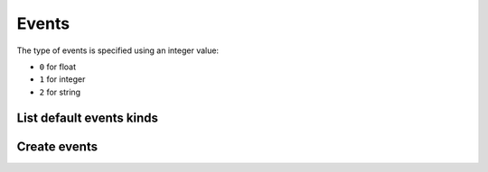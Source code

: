 ======
Events
======

The type of events is specified using an integer value:

* ``0`` for float
* ``1`` for integer
* ``2`` for string

List default events kinds
-------------------------

.. http:get:: /api/v1/event_kinds/

    **Request example**:

    .. sourcecode:: http

        GET /api/v1/event_kinds/ HTTP/1.1

    **Response example**:

    .. sourcecode:: http

        HTTP/1.1 200 OK
        Content-Type: application/json

        {
            "count": 2,
            "next": null,
            "previous": null,
            "results": [
                {
                    "name":"create",
                    "type":null,
                    "description":"Boolean value to specify if the persona has created a content"
                },
                {
                    "name":"purchase",
                    "type":null,
                    "description":"Boolean value to specify if the persona has made a purchase"
                },
                {
                    "name":"session",
                    "type":1,
                    "description":"Duration in seconds from when the user opens the app since it closes it"
                },
                {
                    "name":"shared",
                    "type":null,
                    "description":"Boolean value to specify if the persona has shared a content"
                },
                {
                    "name":"sing-up",
                    "type":null,
                    "description":"Boolean value to specify if the persona has signed up"
                },
                {
                    "name":"step",
                    "type":0,
                    "description":"The persona has made a displacement of the indicated meters"
                }
            ]
        }

Create events
-------------

.. http:post:: /api/v1/events/

    **Request example**:

    .. sourcecode:: http

        POST /api/v1/events/ HTTP/1.1
        Content-Type: application/json

        {
            "push": "/api/v1/pushes/DcK0ac/",
            "device": "/api/v1/devices/oCvRFb/",
            "kind": "/api/v1/event_kinds/session/",
            "value": "300"
        }

    :<json string push: resource URI of the push related with the event, *optional*.
    :<json string device: resource URI of the device that has produced the event.
    :<json string kind: resource URI of the event kind, use ``null`` to create a custom event.
    :<json string value: value related to the event, *optional*.
    :<json string name: name of the event, for custom events, *optional*.
    :<json string type: type of the event, for custom events, *optional*.

    **Response example**:

    .. sourcecode:: http

        HTTP/1.1 201 Created
        Content-Type: application/json

        {
            "code": "0pActp",
            "device": "http://testserver/api/v1/devices/cNFwDv/",
            "notification": "http://testserver/api/v1/notifications/8mvykG/",
            "position": {
                "type": "Point",
                "coordinates": [
                    -0.3774,
                    39.4742
                ]
            },
            "kind": "http://testserver/api/v1/event_kinds/session/",
            "value": "300",
            "name": null,
            "type": 2
        }

    :>json string notification: resource URI of the notification related with the event.
    :>json string device: resource URI of the device that has produced the event.
    :>json string kind: resource URI of the event kind, use ``null`` to create a custom event.
    :>json string value: value related to the event.
    :>json string name: name of the event, for custom events.
    :>json string type: type of the event, for custom events.
    :>json GeoJSON position: position of the device in the moment when the event was registered.
